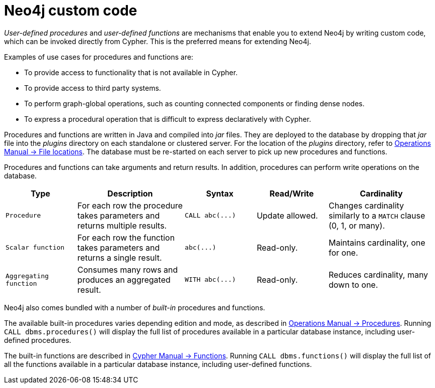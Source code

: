 :description: Preferred means for extending Neo4j.


[[neo4j-custom-code]]
= Neo4j custom code

_User-defined procedures_ and _user-defined functions_ are mechanisms that enable you to extend Neo4j by writing custom code, which can be invoked directly from Cypher.
This is the preferred means for extending Neo4j.

Examples of use cases for procedures and functions are:

* To provide access to functionality that is not available in Cypher.
* To provide access to third party systems.
* To perform graph-global operations, such as counting connected components or finding dense nodes.
* To express a procedural operation that is difficult to express declaratively with Cypher.

Procedures and functions are written in Java and compiled into _jar_ files.
They are deployed to the database by dropping that _jar_ file into the _plugins_ directory on each standalone or clustered server.
For the location of the _plugins_ directory, refer to xref:4.2@operations-manual:ROOT:configuration/file-locations/index.adoc[Operations Manual -> File locations].
The database must be re-started on each server to pick up new procedures and functions.

Procedures and functions can take arguments and return results.
In addition, procedures can perform write operations on the database.

[options="header", cols="2,3,2,2,3"]
|===

| Type
| Description
| Syntax
| Read/Write
| Cardinality

| `Procedure`
| For each row the procedure takes parameters and returns multiple results.
| `+CALL abc(...)+`
| Update allowed.
| Changes cardinality similarly to a `MATCH` clause (0, 1, or many).

| `Scalar function`
| For each row the function takes parameters and returns a single result.
| `+abc(...)+`
| Read-only.
| Maintains cardinality, one for one.

| `Aggregating function`
| Consumes many rows and produces an aggregated result.
| `+WITH abc(...)+`
| Read-only.
| Reduces cardinality, many down to one.

|===

Neo4j also comes bundled with a number of _built-in_ procedures and functions.

The available built-in procedures varies depending edition and mode, as described in xref:4.2@operations-manual:ROOT:reference/procedures/index.adoc[Operations Manual -> Procedures].
Running `CALL dbms.procedures()` will display the full list of procedures available in a particular database instance, including user-defined procedures.

The built-in functions are described in xref:4.2@cypher-manual:ROOT:functions/index.adoc[Cypher Manual -> Functions].
Running `CALL dbms.functions()` will display the full list of all the functions available in a particular database instance, including user-defined functions.


